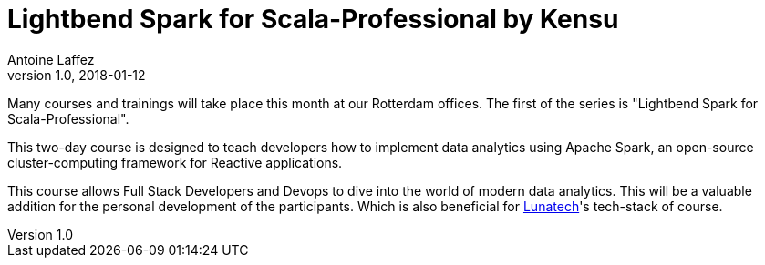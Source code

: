 = Lightbend Spark for Scala-Professional by Kensu
Antoine Laffez
v1.0, 2018-01-12
:title: Lightbend Spark for Scala-Professional by Kensu
:tags: [event]

Many courses and trainings will take place this month at our Rotterdam offices. The first of the series is "Lightbend Spark for Scala-Professional".

This two-day course is designed to teach developers how to implement data analytics using Apache Spark, an open-source cluster-computing framework for Reactive applications. 

This course allows Full Stack Developers and Devops to dive into the world of modern data analytics. This will be a valuable addition for the personal development of the participants. Which is also beneficial for https://www.linkedin.com/company/52358/[Lunatech]'s tech-stack of course. 